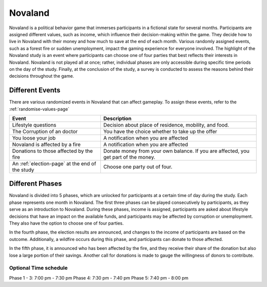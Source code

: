 ======================
Novaland
======================

Novaland is a political behavior game that immerses participants in a fictional state for several months.
Participants are assigned different values, such as income, which influence their decision-making within the game.
They decide how to live in Novaland with their money and how much to save at the end of each month.
Various randomly assigned events, such as a forest fire or sudden unemployment, impact the gaming experience for everyone involved.
The highlight of the Novaland study is an event where participants can choose one of four parties that best reflects their interests in Novaland.
Novaland is not played all at once; rather, individual phases are only accessible during specific time periods on the day of the study.
Finally, at the conclusion of the study, a survey is conducted to assess the reasons behind their decisions throughout the game.

Different Events
======================

There are various randomized events in Novaland that can affect gameplay.
To assign these events, refer to the :ref:`randomise-values-page`

+---------------------------------------------------+-----------------------------------------------------------------------------------------------+
| Event                                             |      Description                                                                              |
+===================================================+===============================================================================================+
| Lifestyle questions                               |       Decision about place of residence, mobility, and food.                                  |
+---------------------------------------------------+-----------------------------------------------------------------------------------------------+
| The Corruption of an doctor                       |      You have the choice whether to take up the offer                                         |
+---------------------------------------------------+-----------------------------------------------------------------------------------------------+
| You loose your job                                |       A notification when you are affected                                                    |
+---------------------------------------------------+-----------------------------------------------------------------------------------------------+
| Novaland is affected by a fire                    |      A notification when you are affected                                                     |
+---------------------------------------------------+-----------------------------------------------------------------------------------------------+
| Donations to those affected by the fire           |      Donate money from your own balance. If you are affected, you get part of the money.      |
+---------------------------------------------------+-----------------------------------------------------------------------------------------------+
| An :ref:`election-page` at the end of the study   |      Choose one party out of four.                                                            |
+---------------------------------------------------+-----------------------------------------------------------------------------------------------+

Different Phases
======================

Novaland is divided into 5 phases, which are unlocked for participants at a certain time of day during the study. Each phase represents one month in Novaland.
The first three phases can be played consecutively by participants, as they serve as an introduction to Novaland.
During these phases, income is assigned, participants are asked about lifestyle decisions that have an impact on the available funds, and participants may be affected by corruption or unemployment.
They also have the option to choose one of four parties.

In the fourth phase, the election results are announced, and changes to the income of participants are based on the outcome.
Additionally, a wildfire occurs during this phase, and participants can donate to those affected.

In the fifth phase, it is announced who has been affected by the fire, and they receive their share of the donation but also lose a large portion of their savings.
Another call for donations is made to gauge the willingness of donors to contribute.

Optional Time schedule
_______________________

Phase 1 - 3: 7:00 pm - 7:30 pm
Phase 4: 7:30 pm - 7:40 pm
Phase 5: 7:40 pm - 8:00 pm
